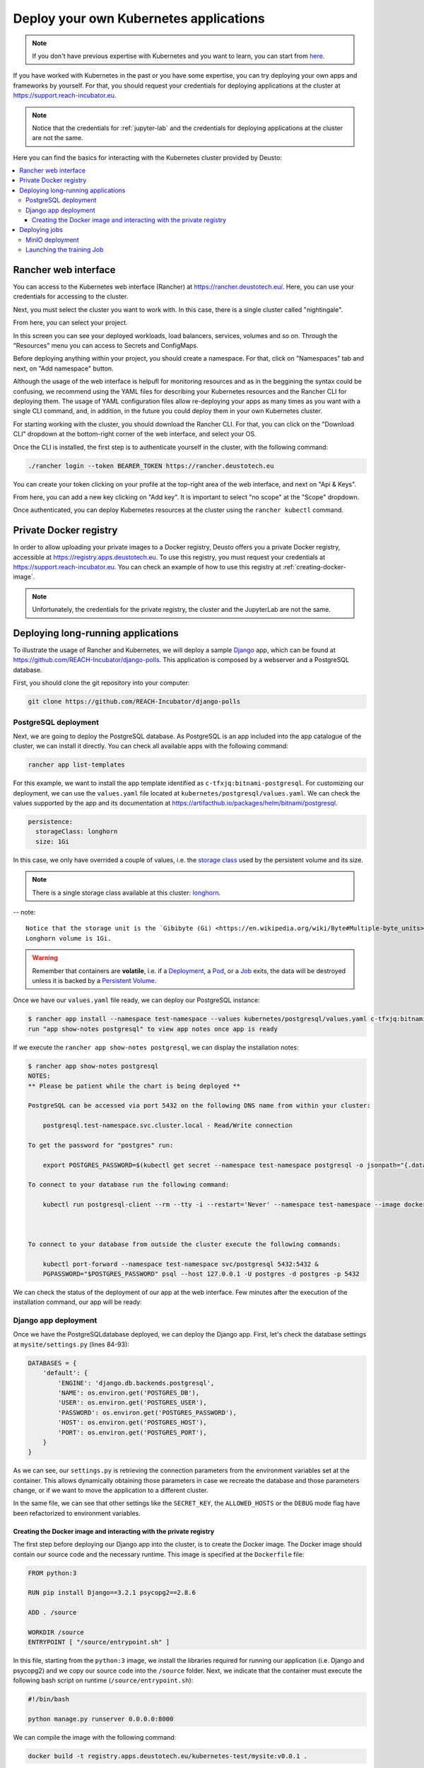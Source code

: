 Deploy your own Kubernetes applications
---------------------------------------

.. note::
    If you don't have previous expertise with Kubernetes and you want to learn, you can start from `here <https://kubernetes.io/docs/tutorials/kubernetes-basics/>`_.

If you have worked with Kubernetes in the past or you have some expertise, you can try deploying your own apps and frameworks by yourself. For that,
you should request your credentials for deploying applications at the cluster at `https://support.reach-incubator.eu <https://support.reach-incubator.eu>`_.

.. note::
    Notice that the credentials for :ref:`jupyter-lab` and the credentials for deploying applications at the cluster are not the same.

Here you can find the basics for interacting with the Kubernetes cluster provided by Deusto:

.. contents::
    :depth: 3
    :local:


Rancher web interface
+++++++++++++++++++++

You can access to the Kubernetes web interface (Rancher) at `https://rancher.deustotech.eu/ <https://rancher.deustotech.eu/>`_. Here, you can use
your credentials for accessing to the cluster.

.. image:: img/rancher_login.png

Next, you must select the cluster you want to work with. In this case, there is a single cluster called "nightingale".

.. image:: img/rancher_select_cluster.png

From here, you can select your project.

.. image:: img/rancher_select_project.png

In this screen you can see your deployed workloads, load balancers, services, volumes and so on. Through the "Resources" menu you can access to
Secrets and ConfigMaps.

.. image:: img/rancher_empty_project.png

Before deploying anything within your project, you should create a namespace. For that, click on "Namespaces" tab and next, on "Add namespace" button.

.. image:: img/rancher_add_namespace.png

Although the usage of the web interface is helpufl for monitoring resources and as in the beggining the syntax could be confusing, we recommend 
using the YAML files for describing your Kubernetes resources and the Rancher CLI for deploying them. The usage of YAML configuration files
allow re-deploying your apps as many times as you want with a single CLI command, and, in addition, in the future you could deploy them in your 
own Kubernetes cluster.

For starting working with the cluster, you should download the Rancher CLI. For that, you can click on the "Download CLI" dropdown at the bottom-right
corner of the web interface, and select your OS.

.. image:: img/rancher_download_cli.png

Once the CLI is installed, the first step is to authenticate yourself in the cluster, with the following command:

.. code-block:: bash

    ./rancher login --token BEARER_TOKEN https://rancher.deustotech.eu

You can create your token clicking on your profile at the top-right area of the web interface, and next on "Api & Keys".

.. image:: img/rancher_api_keys.png

From here, you can add a new key clicking on "Add key". It is important to select "no scope" at the "Scope" dropdown.

.. image:: img/rancher_add_api_key.png

Once authenticated, you can deploy Kubernetes resources at the cluster using the ``rancher kubectl`` command.

Private Docker registry
+++++++++++++++++++++++

In order to allow uploading your private images to a Docker registry, Deusto offers you a private Docker registry, accessible 
at https://registry.apps.deustotech.eu. To use this registry, you must request your credentials at https://support.reach-incubator.eu.
You can check an example of how to use this registry at :ref:`creating-docker-image`.

.. note:: 

    Unfortunately, the credentials for the private registry, the cluster and the JupyterLab are not the same.


Deploying long-running applications
+++++++++++++++++++++++++++++++++++

To illustrate the usage of Rancher and Kubernetes, we will deploy a sample `Django <https://www.djangoproject.com/>`_ app, which can be found at 
`https://github.com/REACH-Incubator/django-polls <https://github.com/REACH-Incubator/django-polls>`_. This application is composed by a webserver and
a PostgreSQL database.

First, you should clone the git repository into your computer:

.. code-block:: bash

    git clone https://github.com/REACH-Incubator/django-polls

PostgreSQL deployment
.....................

Next, we are going to deploy the PostgreSQL database. As PostgreSQL is an app included into the app catalogue of the cluster, we can install it directly.
You can check all available apps with the following command:

.. code-block:: bash

    rancher app list-templates

For this example, we want to install the app template identified as ``c-tfxjq:bitnami-postgresql``. For customizing our deployment, we can use the 
``values.yaml`` file located at ``kubernetes/postgresql/values.yaml``. We can check the values supported by the app and its documentation at
`https://artifacthub.io/packages/helm/bitnami/postgresql <https://artifacthub.io/packages/helm/bitnami/postgresql>`_.

.. code-block:: yaml

    persistence:
      storageClass: longhorn
      size: 1Gi

In this case, we only have overrided a couple of values, i.e. the `storage class <https://kubernetes.io/docs/concepts/storage/storage-classes/>`_ 
used by the persistent volume and its size.

.. note::

    There is a single storage class available at this cluster: `longhorn <https://longhorn.io/>`_.

-- note::

    Notice that the storage unit is the `Gibibyte (Gi) <https://en.wikipedia.org/wiki/Byte#Multiple-byte_units>`_. The minimum size of a 
    Longhorn volume is 1Gi.

.. warning::

    Remember that containers are **volatile**, i.e. if a `Deployment <https://kubernetes.io/docs/concepts/workloads/controllers/deployment/>`_,
    a `Pod <https://kubernetes.io/docs/concepts/workloads/pods/>`_, or a `Job <https://kubernetes.io/docs/concepts/workloads/controllers/job/>`_
    exits, the data will be destroyed unless it is backed by a `Persistent Volume <https://kubernetes.io/docs/concepts/storage/persistent-volumes/>`_.

Once we have our ``values.yaml`` file ready, we can deploy our PostgreSQL instance:

.. code-block:: bash

    $ rancher app install --namespace test-namespace --values kubernetes/postgresql/values.yaml c-tfxjq:bitnami-postgresql postgresql
    run "app show-notes postgresql" to view app notes once app is ready

If we execute the ``rancher app show-notes postgresql``, we can display the installation notes:

.. code-block:: bash

    $ rancher app show-notes postgresql
    NOTES:
    ** Please be patient while the chart is being deployed **

    PostgreSQL can be accessed via port 5432 on the following DNS name from within your cluster:

        postgresql.test-namespace.svc.cluster.local - Read/Write connection

    To get the password for "postgres" run:

        export POSTGRES_PASSWORD=$(kubectl get secret --namespace test-namespace postgresql -o jsonpath="{.data.postgresql-password}" | base64 --decode)

    To connect to your database run the following command:

        kubectl run postgresql-client --rm --tty -i --restart='Never' --namespace test-namespace --image docker.io/bitnami/postgresql:11.11.0-debian-10-r84 --env="PGPASSWORD=$POSTGRES_PASSWORD" --command -- psql --host postgresql -U postgres -d postgres -p 5432



    To connect to your database from outside the cluster execute the following commands:

        kubectl port-forward --namespace test-namespace svc/postgresql 5432:5432 &
        PGPASSWORD="$POSTGRES_PASSWORD" psql --host 127.0.0.1 -U postgres -d postgres -p 5432


We can check the status of the deployment of our app at the web interface. Few minutes after the execution of the installation command, our app
will be ready:

.. image:: img/rancher_postgres_deployed.png

Django app deployment
.....................

Once we have the PostgreSQLdatabase deployed, we can deploy the Django app. First, let's check the database settings at ``mysite/settings.py``
(lines 84-93):

.. code-block:: python

    DATABASES = {
        'default': {
            'ENGINE': 'django.db.backends.postgresql',
            'NAME': os.environ.get('POSTGRES_DB'),
            'USER': os.environ.get('POSTGRES_USER'),
            'PASSWORD': os.environ.get('POSTGRES_PASSWORD'),
            'HOST': os.environ.get('POSTGRES_HOST'),
            'PORT': os.environ.get('POSTGRES_PORT'),
        }
    }

As we can see, our ``settings.py`` is retrieving the connection parameters from the environment variables set at the container. This allows 
dynamically obtaining those parameters in case we recreate the database and those parameters change, or if we want to move the application to
a different cluster.

In the same file, we can see that other settings like the ``SECRET_KEY``, the ``ALLOWED_HOSTS`` or the ``DEBUG`` mode flag have been refactorized to
environment variables.

.. _creating-docker-image:

Creating the Docker image and interacting with the private registry
===================================================================

The first step before deploying our Django app into the cluster, is to create the Docker image. The Docker image should contain our source code and
the necessary runtime. This image is specified at the ``Dockerfile`` file:

.. code-block:: docker

    FROM python:3

    RUN pip install Django==3.2.1 psycopg2==2.8.6

    ADD . /source

    WORKDIR /source
    ENTRYPOINT [ "/source/entrypoint.sh" ]

In this file, starting from the ``python:3`` image, we install the libraries required for running our application (i.e. Django and psycopg2) and
we copy our source code into the ``/source`` folder. Next, we indicate that the container must execute the following bash script on runtime 
(``/source/entrypoint.sh``):

.. code-block:: bash

    #!/bin/bash

    python manage.py runserver 0.0.0.0:8000

We can compile the image with the following command:

.. code-block:: bash

    docker build -t registry.apps.deustotech.eu/kubernetes-test/mysite:v0.0.1 .

.. warning::

    From here and onwards, don't forget to replace ``kubernetes-test`` with your project name at the private registry (continue reading |:smiley:| ).

Notice that we are tagging our image with the URL of a custom private repository instead the default Docker repository (i.e. `Docker Hub <https://hub.docker.com/>`_).
Of course, you can use Docker Hub or any repository you want, but at Deusto we offer the possibility of pushing your Docker images at a 
private repository.

Before uploading your images, you should create a project at the private registry. For that, access to the registry at 
`https://registry.apps.deustotech.eu <https://registry.apps.deustotech.eu>`_ with your credentials:


.. image:: img/rancher_registry_login.png

Next, you can create a new project clicking on "New Project" button:

.. image:: img/rancher_registry_new_project.png


For interacting with the private registry, first you should login with your credentials:

.. code-block:: bash

    $ docker login registry.apps.deustotech.eu
    Username: <your username>
    Password: <your password>
    Login Succeeded


Once you have created the project and you have authenticated yourself against the registry, you can push the previously built Docker image:

.. code-block:: bash

    $ docker push registry.apps.deustotech.eu/kubernetes-test/mysite:v0.0.1

Regarding to the Kubernetes deployment files, we will inspect the deployment file at `kubernetes/django/deployment.yaml`:

.. rli:: https://raw.githubusercontent.com/REACH-Incubator/django-polls/master/kubernetes/django/deployment.yaml
    :language: yaml
    :linenos:

In this documentation we cover only few aspects of the Deployment, but you can get more information at the
`Kubernetes documentation <https://kubernetes.io/docs/concepts/workloads/controllers/deployment/>`_.

At lines 13-14, the deployment strategy is defined. The Longhorn file system used in Deusto's cluster does not support node multi-attachment,
so, **if your Deployment is composed by containers attached to a Persistent Volume, the deployment strategy should be set to Recreate**.

At lines 20-21 the ``imagePullSecrets`` are defined. An imagePullSecret allows the cluster pulling a Docker image from a private registry.
To create a imagePullSecret, first, access to the private registry at `https://registry.apps.deustotech.eu <https://registry.apps.deustotech.eu>`_
and select your current project. Next, select the "Robot Accounts" tab and create a new robot account clicking on "New Robot Account".

.. image:: img/rancher_registry_new_project.png

Once you have created the new robot account, copy the generated token and go to your project at the Rancher web interface. Here, click on "Resources",
"Secrets" and click on "Registry Credentials" tab.

.. image:: img/rancher_registry_credentials.png

Here, click on "Add Registry" to create a new imagePullSecret. In the "Address" section you must select "Custom" and set ``registry.apps.deustotech.eu``.
In the "Username" field, you must set the name of your robot account (``robot$...``) and in the "Password" field you must paste the previously generated
token.

At lines 21-67 the different containers forming the deployment are described. In this case, a single container is described (the Django webapp).

For deploying the application, you must submit the following files to the cluster:

.. code-block:: bash

    $ rancher kubectl apply -f kubernetes/django/secret.yaml
    $ rancher kubectl apply -f kubernetes/django/configmap.yaml
    $ rancher kubectl apply -f kubernetes/django/deployment.yaml


Check the status of the app at the Rancher web interface. If something goes wrong, you can check the container's logs.

.. image:: img/rancher_registry_credentials.png

Once our application is up and running, we need to assign a URL to it. This is done through an 
`Ingress <https://kubernetes.io/docs/concepts/services-networking/ingress/>`_.
You can find an example ingress for our application at ``kubernetes/django/ingress.yaml``.

.. rli:: https://raw.githubusercontent.com/REACH-Incubator/django-polls/master/kubernetes/django/ingress.yaml
    :language: yaml
    :linenos:

At lines 9-15 we can define the different rules and hosts that expose our application. In this example, we define a single host
(``mysite.apps.deustotech.eu``) which points to the service exposed by ``mysite`` at port ``8000``.

.. note::

    Every host defined at Deusto's cluster must be under ``*.apps.deustotech.eu`` domain. You can define multiple level hosts such as
    ``myapp.myproject.apps.deustotech.eu``. Obviously, Ingress hosts are unique, so when developing this example, you must replace the host
    name by another one.

If you want to set the SSL certificate for your host, you can invoke the "cert-manager" app, installed at the Deusto's cluster. For that,
you must declare the ``tls`` section at lines 16-19. Here, we have to enumerate the hosts we want to generate the certificate for and
a secret name for each of them ("cert-manager" will create those secrets automatically). In addition, you must set the annotation 
``cert-manager.io/cluster-issuer``. Deusto's cluster offers two TLS issuers:

* ``letsencrypt-staging``: the Let's Encrypt staging issuer. Use this issuer for testing your application and ensuring that everything works.
* ``letsencrypt``: the Let's Encrypt production issuer. Use this issuer **only** when you are sure that your application works.

.. warning::

    We encourage the usage of ``letsencrypt-staging`` in development stages. The Let's Encrypt production issuer has strong limits described
    `here <https://letsencrypt.org/docs/rate-limits/>`_ , including a **five Duplicate Certificate limit** for a week. So, please, test your
    Ingress objects using the ``letsencrypt-staging`` certificate before switching to the production issuer.

You can deploy your Ingress in the same way that other Kubernetes files:

.. code-block:: bash

    $ kubectl apply -f kubernetes/django/ingress.yaml

Next, you can access to your app at https://mysite.apps.deustotech.eu.

Deploying jobs
++++++++++++++

In addition to long-running applications, Kubernetes allows deploying `Jobs <https://kubernetes.io/docs/concepts/workloads/controllers/job/>`_.
A Job, opposite to a Deployment which is expected to be running 24/7, has a beggining and an end. We can use Jobs for launching 
Machine Learning or Data Analytics tasks, storing results in a persistent volume. 

In the following example, how to launch a Job for executing the Tensorflow MNIST Fashion dataset example is explained. You can find the example
at ``https://github.com/REACH-Incubator/kubernetes-job-example``. In this example, we propose a Job to make the predictions for our dataset, save 
those predictions on `MinIO <https://min.io/>`_, and visualize at JupyterLab.


MinIO deployment
................

MinIO is a Kubernetes-native object storage compatible with AWS S3. It can be described as a self-hosted AWS S3. In this example, we use MinIO to
store the results of our Job, and access them from JupyterLab.

The deployment of MinIO is similar to the PostgreSQL deployment explained at the previous example. Configuration parameters must be defined at 
the ``values.yaml`` file:

.. code-block:: yaml

    statefulset:
      replicaCount: 1
    persistence:
      storageClass: longhorn
      size: 10Gi
    defaultBuckets: "default"

You can get more information about the MinIO configuration parameters at https://artifacthub.io/packages/helm/bitnami/minio.

We can deploy MinIO with the following command:

.. code-block:: bash

    $ rancher app install --namespace job-example --values values.yaml c-tfxjq:bitnami-minio minio

Once MinIO is deployed, we can launch our Job.

Launching the training Job
..........................

First, we have to build and push the Docker image into the repository. The Docker image is specified at the ``Dockerfile``:

.. code-block:: docker

    FROM tensorflow/tensorflow:2.4.1

    RUN pip install boto3
    RUN mkdir /source
    ADD mnist_example.py /source

As can be seen, in this ``Dockerfile``, from the ``tensorflow`` image, the required libraries are installed and our source code
is included into the image. The ``boto3`` library is the one which allows interacting with S3 compatible endpoints.

The Docker image can be built in the same way as the previous example:

.. code-block:: bash

    $ docker build -t registry.apps.deustotech.eu/kubernetes-test/job-example:v0.3 .
    $ docker push registry.apps.deustotech.eu/kubernetes-test/job-example:v0.3

Next, let's analyze the source code at ``mnist_example.py``:

.. code-block:: python
  :linenos:

    import os

    # TensorFlow and tf.keras
    import tensorflow as tf

    # Helper libraries
    import numpy as np

    # Boto3 S3 library
    import boto3

    fashion_mnist = tf.keras.datasets.fashion_mnist

    (train_images, train_labels), (test_images, test_labels) = fashion_mnist.load_data()

    class_names = ['T-shirt/top', 'Trouser', 'Pullover', 'Dress', 'Coat',
                'Sandal', 'Shirt', 'Sneaker', 'Bag', 'Ankle boot']

    train_images = train_images / 255.0

    test_images = test_images / 255.0

    model = tf.keras.Sequential([
        tf.keras.layers.Flatten(input_shape=(28, 28)),
        tf.keras.layers.Dense(128, activation='relu'),
        tf.keras.layers.Dense(10)
    ])

    model.compile(optimizer='adam',
                loss=tf.keras.losses.SparseCategoricalCrossentropy(from_logits=True),
                metrics=['accuracy'])

    model.fit(train_images, train_labels, epochs=10)

    test_loss, test_acc = model.evaluate(test_images,  test_labels, verbose=2)

    print('\nTest accuracy:', test_acc)

    probability_model = tf.keras.Sequential([model, 
                                            tf.keras.layers.Softmax()])

    predictions = probability_model.predict(test_images)

    np.save('/tmp/predictions.npy', predictions)

    # Upload result to Minio
    s3 = boto3.resource('s3', 
                        endpoint_url=os.environ.get('MINIO_ENDPOINT'), 
                        aws_access_key_id=os.environ.get('MINIO_ACCESS_KEY_ID'),
                        aws_secret_access_key=os.environ.get('MINIO_SECRET_ACCESS_KEY'))

    data = open('/tmp/predictions.npy', 'rb')
    s3.Bucket('default').put_object(Key='predictions.npy', Body=data)

From line 1 to line 42, the steps for training the model and making the predictions are performed. Notice that at line 44 the predictions are saved
into a file (``/tmp/predictions.npy``), and aferwards, this file is uploaded into a bucket at MinIO (lines 47 to 53).

The Job is specifed at the ``job.yaml`` file:

.. rli:: https://raw.githubusercontent.com/REACH-Incubator/kubernetes-job-example/main/job.yaml
    :language: yaml
    :linenos:

This file is similar to the Deployment file used in the previous example. There are two attributes that are important when executing a Job. The
first one is the ``command`` attribute, which specifies the command to be launched at the container executing the Job. The second one is
the ``backoffLimit`` attribute, which specifies the number of retries in case of failure of the Job.

As can be seen from line 15 to line 30, different parameters for connecting to MinIO are set from the corresponding Secrets.

We can launch the Job with the ``rancher kubectl apply -f`` command, as usual:

.. code-block:: bash

    $ rancher kubectl apply -f job.yaml

Next, we can check the progress of the Job inspecting its logs. 

.. code-block:: bash

    $ kubectl --namespace job-example logs -f job.batch/mnist-example
    2021-05-12 12:52:47.000982: W tensorflow/stream_executor/platform/default/dso_loader.cc:60] Could not load dynamic library 'libcudart.so.11.0'; dlerror: libcudart.so.11.0: cannot open shared object file: No such file or directory
    2021-05-12 12:52:47.001042: I tensorflow/stream_executor/cuda/cudart_stub.cc:29] Ignore above cudart dlerror if you do not have a GPU set up on your machine.
    Downloading data from https://storage.googleapis.com/tensorflow/tf-keras-datasets/train-labels-idx1-ubyte.gz
    32768/29515 [=================================] - 0s 0us/step
    Downloading data from https://storage.googleapis.com/tensorflow/tf-keras-datasets/train-images-idx3-ubyte.gz
    26427392/26421880 [==============================] - 0s 0us/step
    Downloading data from https://storage.googleapis.com/tensorflow/tf-keras-datasets/t10k-labels-idx1-ubyte.gz
    8192/5148 [===============================================] - 0s 0us/step
    Downloading data from https://storage.googleapis.com/tensorflow/tf-keras-datasets/t10k-images-idx3-ubyte.gz
    4423680/4422102 [==============================] - 0s 0us/step
    2021-05-12 12:54:01.067191: I tensorflow/compiler/jit/xla_cpu_device.cc:41] Not creating XLA devices, tf_xla_enable_xla_devices not set
    2021-05-12 12:54:01.070131: W tensorflow/stream_executor/platform/default/dso_loader.cc:60] Could not load dynamic library 'libcuda.so.1'; dlerror: libcuda.so.1: cannot open shared object file: No such file or directory
    2021-05-12 12:54:01.070172: W tensorflow/stream_executor/cuda/cuda_driver.cc:326] failed call to cuInit: UNKNOWN ERROR (303)
    2021-05-12 12:54:01.070232: I tensorflow/stream_executor/cuda/cuda_diagnostics.cc:156] kernel driver does not appear to be running on this host (mnist-example-dq42h): /proc/driver/nvidia/version does not exist
    2021-05-12 12:54:01.071135: I tensorflow/core/platform/cpu_feature_guard.cc:142] This TensorFlow binary is optimized with oneAPI Deep Neural Network Library (oneDNN) to use the following CPU instructions in performance-critical operations:  AVX2 FMA
    To enable them in other operations, rebuild TensorFlow with the appropriate compiler flags.
    2021-05-12 12:54:01.071664: I tensorflow/compiler/jit/xla_gpu_device.cc:99] Not creating XLA devices, tf_xla_enable_xla_devices not set
    2021-05-12 12:54:37.913686: W tensorflow/core/framework/cpu_allocator_impl.cc:80] Allocation of 188160000 exceeds 10% of free system memory.
    2021-05-12 12:54:38.301944: I tensorflow/compiler/mlir/mlir_graph_optimization_pass.cc:116] None of the MLIR optimization passes are enabled (registered 2)
    2021-05-12 12:54:38.312077: I tensorflow/core/platform/profile_utils/cpu_utils.cc:112] CPU Frequency: 2199995000 Hz
    Epoch 1/10
    1875/1875 [==============================] - 5s 3ms/step - loss: 0.6365 - accuracy: 0.7816
    Epoch 2/10
    1875/1875 [==============================] - 4s 2ms/step - loss: 0.3803 - accuracy: 0.8609
    Epoch 3/10
    1875/1875 [==============================] - 4s 2ms/step - loss: 0.3390 - accuracy: 0.8765
    Epoch 4/10
    1875/1875 [==============================] - 4s 2ms/step - loss: 0.3048 - accuracy: 0.8880
    Epoch 5/10
    1875/1875 [==============================] - 4s 2ms/step - loss: 0.2868 - accuracy: 0.8932
    Epoch 6/10
    1875/1875 [==============================] - 4s 2ms/step - loss: 0.2794 - accuracy: 0.8961
    Epoch 7/10
    1875/1875 [==============================] - 4s 2ms/step - loss: 0.2604 - accuracy: 0.9029
    Epoch 8/10
    1875/1875 [==============================] - 5s 3ms/step - loss: 0.2556 - accuracy: 0.9053
    Epoch 9/10
    1875/1875 [==============================] - 4s 2ms/step - loss: 0.2452 - accuracy: 0.9083
    Epoch 10/10
    1875/1875 [==============================] - 5s 2ms/step - loss: 0.2381 - accuracy: 0.9109
    313/313 - 1s - loss: 0.3408 - accuracy: 0.8828

    Test accuracy: 0.8827999830245972

When the job is finnished, we can access to our JupyterLab instance at https://jupyter.reach.apps.deustotech.eu, for inspecting the results. At
``visualize_results.py`` file, we can find the code executed at our Jupyter Notebook:

.. code-block:: python
  :linenos:

    #!/usr/bin/env python
    # coding: utf-8

    # In[13]:


    import tensorflow as tf
    import matplotlib.pyplot as plt
    import numpy as np
    import boto3


    # In[14]:


    fashion_mnist = tf.keras.datasets.fashion_mnist

    (train_images, train_labels), (test_images, test_labels) = fashion_mnist.load_data()


    # In[19]:


    class_names = ['T-shirt/top', 'Trouser', 'Pullover', 'Dress', 'Coat',
                'Sandal', 'Shirt', 'Sneaker', 'Bag', 'Ankle boot']


    # In[15]:


    s3 = boto3.resource('s3', 
                        endpoint_url= 'http://minio.job-example.svc.cluster.local:9000', 
                        aws_access_key_id='<MinIO Access Key>',
                        aws_secret_access_key='<MinIO Secret Access Key>')
    s3.Bucket('default').download_file('predictions.npy', '/tmp/predictions.npy')


    # In[16]:


    predictions = np.load('/tmp/predictions.npy')


    # In[17]:


    def plot_image(i, predictions_array, true_label, img):
    true_label, img = true_label[i], img[i]
    plt.grid(False)
    plt.xticks([])
    plt.yticks([])

    plt.imshow(img, cmap=plt.cm.binary)

    predicted_label = np.argmax(predictions_array)
    if predicted_label == true_label:
        color = 'blue'
    else:
        color = 'red'

    plt.xlabel("{} {:2.0f}% ({})".format(class_names[predicted_label],
                                    100*np.max(predictions_array),
                                    class_names[true_label]),
                                    color=color)

    def plot_value_array(i, predictions_array, true_label):
    true_label = true_label[i]
    plt.grid(False)
    plt.xticks(range(10))
    plt.yticks([])
    thisplot = plt.bar(range(10), predictions_array, color="#777777")
    plt.ylim([0, 1])
    predicted_label = np.argmax(predictions_array)

    thisplot[predicted_label].set_color('red')
    thisplot[true_label].set_color('blue')


    # # Result exploration

    # In[20]:


    i = 0
    plt.figure(figsize=(6,3))
    plt.subplot(1,2,1)
    plot_image(i, predictions[i], test_labels, test_images)
    plt.subplot(1,2,2)
    plot_value_array(i, predictions[i],  test_labels)
    plt.show()


    # In[21]:


    i = 12
    plt.figure(figsize=(6,3))
    plt.subplot(1,2,1)
    plot_image(i, predictions[i], test_labels, test_images)
    plt.subplot(1,2,2)
    plot_value_array(i, predictions[i],  test_labels)
    plt.show()


    # In[22]:


    # Plot the first X test images, their predicted labels, and the true labels.
    # Color correct predictions in blue and incorrect predictions in red.
    num_rows = 5
    num_cols = 3
    num_images = num_rows*num_cols
    plt.figure(figsize=(2*2*num_cols, 2*num_rows))
    for i in range(num_images):
    plt.subplot(num_rows, 2*num_cols, 2*i+1)
    plot_image(i, predictions[i], test_labels, test_images)
    plt.subplot(num_rows, 2*num_cols, 2*i+2)
    plot_value_array(i, predictions[i], test_labels)
    plt.tight_layout()
    plt.show()


As can be seen, at lines 31-41, the previously generated predictions are loaded. From that point, we can explore those predictions from JupyterLab.

.. image:: img/jupyterlab_exploration.png
